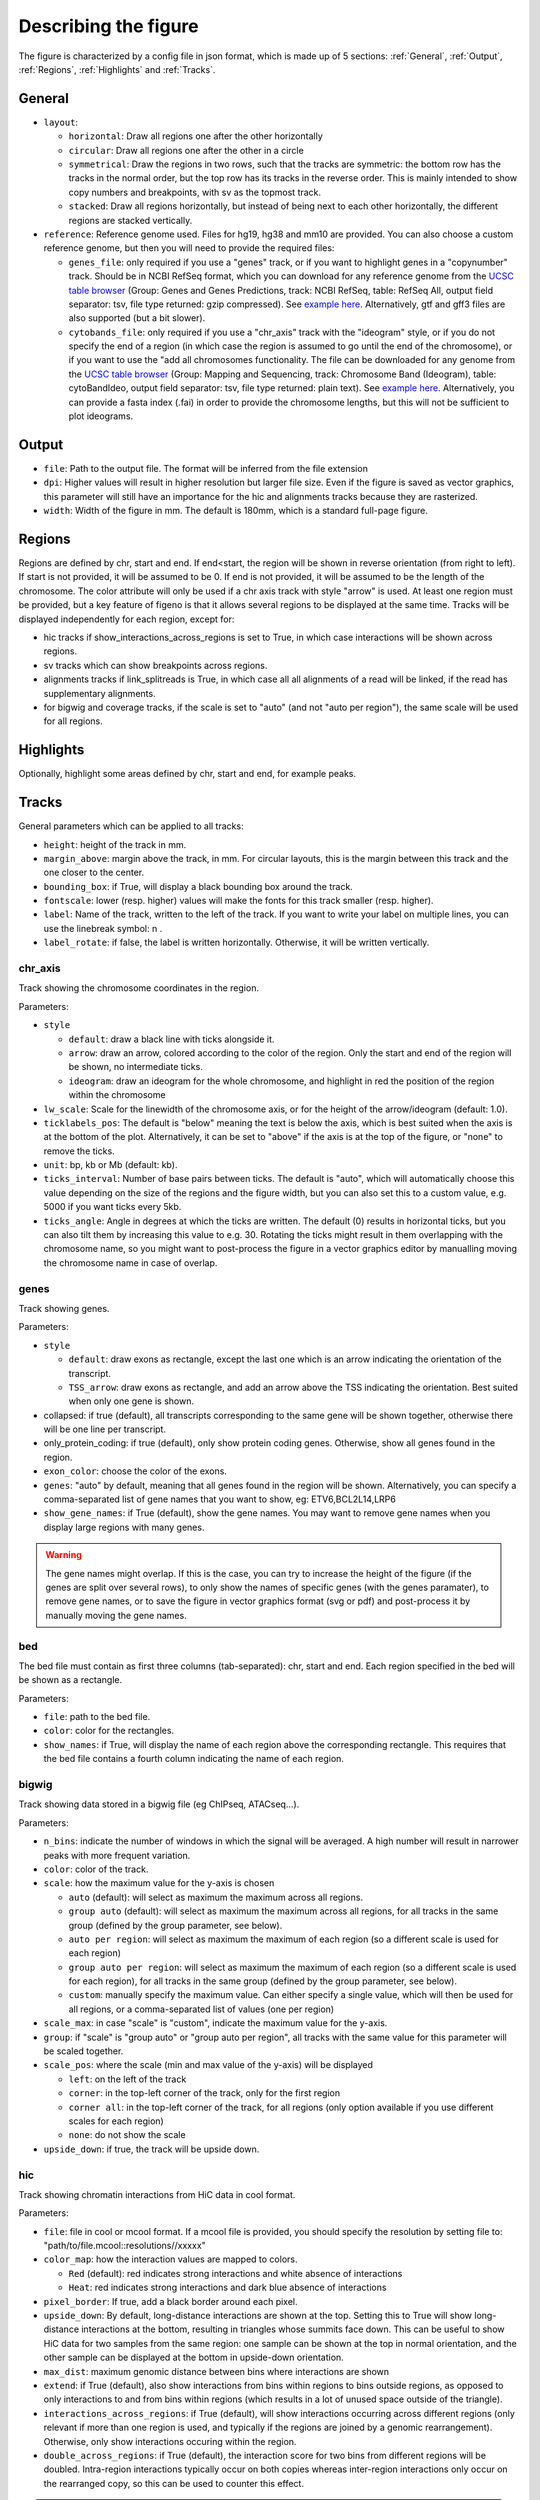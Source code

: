 .. _describingFigure:

Describing the figure
==================================

The figure is characterized by a config file in json format, which is made up of 5 sections: :ref:`General`, :ref:`Output`, :ref:`Regions`, :ref:`Highlights` and :ref:`Tracks`.
    
General
-------

* ``layout``: 

  * ``horizontal``: Draw all regions one after the other horizontally
  
  * ``circular``: Draw all regions one after the other in a circle
  
  * ``symmetrical``: Draw the regions in two rows, such that the tracks are symmetric: the bottom row has the tracks in the normal order, but the top row has its tracks in the reverse order. This is mainly intended to show copy numbers and breakpoints, with sv as the topmost track.
  
  * ``stacked``: Draw all regions horizontally, but instead of being next to each other horizontally, the different regions are stacked vertically.
* ``reference``: Reference genome used. Files for hg19, hg38 and mm10 are provided. You can also choose a custom reference genome, but then you will need to provide the required files: 

  * ``genes_file``: only required if you use a "genes" track, or if you want to highlight genes in a "copynumber" track. Should be in NCBI RefSeq format, which you can download for any reference genome from the  `UCSC table browser <https://genome.ucsc.edu/cgi-bin/hgTables>`_ (Group: Genes and Genes Predictions, track: NCBI RefSeq, table: RefSeq All, output field separator: tsv, file type returned: gzip compressed). See `example here <https://github.com/CompEpigen/figeno/blob/main/figeno/data/hg19_genes.txt.gz>`_. Alternatively, gtf and gff3 files are also supported (but a bit slower).
  
  * ``cytobands_file``: only required if you use a "chr_axis" track with the "ideogram" style, or if you do not specify the end of a region (in which case the region is assumed to go until the end of the chromosome), or if you want to use the "add all chromosomes functionality. The file can be downloaded for any genome from the `UCSC table browser <https://genome.ucsc.edu/cgi-bin/hgTables>`_ (Group: Mapping and Sequencing, track: Chromosome Band (Ideogram), table: cytoBandIdeo, output field separator: tsv, file type returned: plain text). See `example here <https://github.com/CompEpigen/figeno/blob/main/figeno/data/hg19_cytobands.tsv>`_. Alternatively, you can provide a fasta index (.fai) in order to provide the chromosome lengths, but this will not be sufficient to plot ideograms.


Output
-------

* ``file``: Path to the output file. The format will be inferred from the file extension
* ``dpi``: Higher values will result in higher resolution but larger file size. Even if the figure is saved as vector graphics, this parameter will still have an importance for the hic and alignments tracks because they are rasterized.
* ``width``: Width of the figure in mm. The default is 180mm, which is a standard full-page figure.

Regions
-------

Regions are defined by chr, start and end. If end<start, the region will be shown in reverse orientation (from right to left). If start is not provided, it will be assumed to be 0. If end is not provided, it will be assumed to be the length of the chromosome. The color attribute will only be used if a chr axis track with style "arrow" is used. At least one region must be provided, but a key feature of figeno is that it allows several regions to be displayed at the same time. Tracks will be displayed independently for each region, except for:

* hic tracks if show_interactions_across_regions is set to True, in which case interactions will be shown across regions.
* sv tracks which can show breakpoints across regions.
* alignments tracks if link_splitreads is True, in which case all all alignments of a read will be linked, if the read has supplementary alignments.
* for bigwig and coverage tracks, if the scale is set to "auto" (and not "auto per region"), the same scale will be used for all regions.



Highlights
----------

Optionally, highlight some areas defined by chr, start and end, for example peaks.

Tracks
------

General parameters which can be applied to all tracks:

* ``height``: height of the track in mm.

* ``margin_above``: margin above the track, in mm. For circular layouts, this is the margin between this track and the one closer to the center.

* ``bounding_box``: if True, will display a black bounding box around the track.

* ``fontscale``: lower (resp. higher) values will make the fonts for this track smaller (resp. higher).

* ``label``: Name of the track, written to the left of the track. If you want to write your label on multiple lines, you can use the linebreak symbol: \n .

* ``label_rotate``: if false, the label is written horizontally. Otherwise, it will be written vertically.


chr_axis
^^^^^^^^

Track showing the chromosome coordinates in the region.

.. image:: images/figure_chr.png 

Parameters:

* ``style``

  * ``default``: draw a black line with ticks alongside it.
  
  * ``arrow``: draw an arrow, colored according to the color of the region. Only the start and end of the region will be shown, no intermediate ticks.
  
  * ``ideogram``: draw an ideogram for the whole chromosome, and highlight in red the position of the region within the chromosome

* ``lw_scale``: Scale for the linewidth of the chromosome axis, or for the height of the arrow/ideogram (default: 1.0).
  
* ``ticklabels_pos``: The default is "below" meaning the text is below the axis, which is best suited when the axis is at the bottom of the plot. Alternatively, it can be set to "above" if the axis is at the top of the figure, or "none" to remove the ticks.

* ``unit``: bp, kb or Mb (default: kb). 
  
* ``ticks_interval``: Number of base pairs between ticks. The default is "auto", which will automatically choose this value depending on the size of the regions and the figure width, but you can also set this to a custom value, e.g. 5000 if you want ticks every 5kb.

* ``ticks_angle``: Angle in degrees at which the ticks are written. The default (0) results in horizontal ticks, but you can also tilt them by increasing this value to e.g. 30. Rotating the ticks might result in them overlapping with the chromosome name, so you might want to post-process the figure in a vector graphics editor by manualling moving the chromosome name in case of overlap.


genes
^^^^^  

Track showing genes.

.. image:: images/figure_genes.png 

Parameters:

* ``style``

  * ``default``: draw exons as rectangle, except the last one which is an arrow indicating the orientation of the transcript.
  
  * ``TSS_arrow``: draw exons as rectangle, and add an arrow above the TSS indicating the orientation. Best suited when only one gene is shown.
  
* collapsed: if true (default), all transcripts corresponding to the same gene will be shown together, otherwise there will be one line per transcript.

* only_protein_coding: if true (default), only show protein coding genes. Otherwise, show all genes found in the region.
  
* ``exon_color``: choose the color of the exons.

* ``genes``: "auto" by default, meaning that all genes found in the region will be shown. Alternatively, you can specify a comma-separated list of gene names that you want to show, eg: ETV6,BCL2L14,LRP6

* ``show_gene_names``: if True (default), show the gene names. You may want to remove gene names when you display large regions with many genes.

.. warning::
  The gene names might overlap. If this is the case, you can try to increase the height of the figure (if the genes are split over several rows), to only show the names of specific genes (with the genes paramater), to remove gene names, or to save the figure in vector graphics format (svg or pdf) and post-process it by manually moving the gene names.

bed
^^^^^^^^

The bed file must contain as first three columns (tab-separated): chr, start and end. Each region specified in the bed will be shown as a rectangle.

Parameters:

* ``file``: path to the bed file.

* ``color``: color for the rectangles.

* ``show_names``: if True, will display the name of each region above the corresponding rectangle. This requires that the bed file contains a fourth column indicating the name of each region.

bigwig
^^^^^^^^

Track showing data stored in a bigwig file (eg ChIPseq, ATACseq...).

.. image:: images/figure_bigwig.png 

Parameters:

* ``n_bins``: indicate the number of windows in which the signal will be averaged. A high number will result in narrower peaks with more frequent variation.

* ``color``: color of the track.

* ``scale``: how the maximum value for the y-axis is chosen

  * ``auto`` (default): will select as maximum the maximum across all regions.

  * ``group auto`` (default): will select as maximum the maximum across all regions, for all tracks in the same group (defined by the group parameter, see below).
  
  * ``auto per region``: will select as maximum the maximum of each region (so a different scale is used for each region)

  * ``group auto per region``: will select as maximum the maximum of each region (so a different scale is used for each region), for all tracks in the same group (defined by the group parameter, see below).
  
  * ``custom``: manually specify the maximum value. Can either specify a single value, which will then be used for all regions, or a comma-separated list of values (one per region)

* ``scale_max``: in case "scale" is "custom", indicate the maximum value for the y-axis.

* ``group``: if "scale" is "group auto" or "group auto per region", all tracks with the same value for this parameter will be scaled together.
  
* ``scale_pos``: where the scale (min and max value of the y-axis) will be displayed

  * ``left``: on the left of the track
  
  * ``corner``: in the top-left corner of the track, only for the first region
  
  * ``corner all``: in the top-left corner of the track, for all regions (only option available if you use different scales for each region)
  
  * ``none``: do not show the scale
  
* ``upside_down``: if true, the track will be upside down.

hic
^^^^^^^^

Track showing chromatin interactions from HiC data in cool format.

.. image:: images/figure_hic.png 

Parameters:

* ``file``: file in cool or mcool format. If a mcool file is provided, you should specify the resolution by setting file to: "path/to/file.mcool::resolutions//xxxxx" 

* ``color_map``: how the interaction values are mapped to colors.

  * ``Red`` (default): red indicates strong interactions and white absence of interactions
  
  * ``Heat``: red indicates strong interactions and dark blue absence of interactions
  
* ``pixel_border``: If true, add a black border around each pixel.

* ``upside_down``: By default, long-distance interactions are shown at the top. Setting this to True will show long-distance interactions at the bottom, resulting in triangles whose summits face down. This can be useful to show HiC data for two samples from the same region: one sample can be shown at the top in normal orientation, and the other sample can be displayed at the bottom in upside-down orientation.

* ``max_dist``: maximum genomic distance between bins where interactions are shown
  
* ``extend``: if True (default), also show interactions from bins within regions to bins outside regions, as opposed to only interactions to and from bins within regions (which results in a lot of unused space outside of the triangle).

* ``interactions_across_regions``: if True (default), will show interactions occurring across different regions (only relevant if more than one region is used, and typically if the regions are joined by a genomic rearrangement). Otherwise, only show interactions occuring within the region.

* ``double_across_regions``: if True (default), the interaction score for two bins from different regions will be doubled. Intra-region interactions typically occur on both copies whereas inter-region interactions only occur on the rearranged copy, so this can be used to counter this effect.

.. warning::
  Only .cool and .mcool files are supported. If you have .hic files, please convert them to cool using https://hicexplorer.readthedocs.io/en/latest/content/tools/hicConvertFormat.html.



coverage
^^^^^^^^

Track showing the coverage for a bam file.

Parameters:

* ``n_bins``: indicate the number of windows in which the signal will be averaged. A high number will result in narrower peaks with more frequent variation.

* ``color``: color of the track.

* ``scale``: how the maximum value for the y-axis is chosen

  * ``auto`` (default): will select as maximum the maximum across all regions.

  * ``group auto`` (default): will select as maximum the maximum across all regions, for all tracks in the same group (defined by the group parameter, see below).
  
  * ``auto per region``: will select as maximum the maximum of each region (so a different scale is used for each region)

  * ``group auto per region``: will select as maximum the maximum of each region (so a different scale is used for each region), for all tracks in the same group (defined by the group parameter, see below).
  
  * ``custom``: manually specify the maximum value. Can either specify a single value, which will then be used for all regions, or a comma-separated list of values (one per region)

* ``scale_max``: in case "scale" is "custom", indicate the maximum value for the y-axis.

* ``group``: if "scale" is "group auto" or "group auto per region", all tracks with the same value for this parameter will be scaled together.
  
* ``scale_pos``: where the scale (min and max value of the y-axis) will be displayed

  * ``left``: on the left of the track
  
  * ``corner``: in the top-left corner of the track, only for the first region
  
  * ``corner all``: in the top-left corner of the track, for all regions (only option available if you use different scales for each region)
  
  * ``none``: do not show the scale

* ``upside_down``: if true, the track will be upside down.


alignments
^^^^^^^^^^

Tracks showing reads aligned in the region, from a bam file.

.. image:: images/figure_alignments.png 

Parameters:

* ``file``: bam file, which must be indexed (eg a .bai file must also be present).

* ``hgap_bp``: minimum number of base pairs between two reads shown on the same row.

* ``vgap_frac``: fraction of the vertical space to use as gap between rows of reads (default: 0.3). You might want to lower this value when showing base modifications, or increase it if you want to show split reads.

* ``read_color``: color for the reads.

* ``link_splitreads``: whether or not to draw dashed lines linking all the alignments of a split read. If true, will also try to show all alignments from the same read on the same row.

  * ``only_show_splitreads``: if True and link_splitreads is True, will only show splitreads. Otherwise, show all reads.
  
  * ``splitread_color``: if link_splitreads is True, the color for splitreads.

  * ``link_color``: if link_splitreads is True, the color for the dashed line representing the link between two alignments of a splitread.

  * ``link_lw``: if link_splitreads is True, the linewidth for the dashed line representing the link between two alignments of a splitread (default: 0.2).
  
  * ``min_splitreads_breakpoints``: if link_splitreads is True, will only consider splitreads which correspond to a breakpoint supported by at least this number of splitreads (default: 2). This is used to filter splitreads not corresponding to an actual breakpoint.
  

* ``group_by``: none (default) or haplotype. Grouping by haplotypes requires the reads to be phased (with a HP tag). 

  * ``show_unphased``: when grouping by haplotype: whether to only show the reads phased to the two haplotypes, or also the unphased reads.
  
  * ``exchange_haplotypes``: when grouping by haplotype: by default (false), haplotype 1 is at the top. Setting this to true will put haplotype 2 at the top.
  
  * ``show_haplotype_colors``: when grouping by haplotype: whether or not to show a side panel on the left with colors for each group.
  
  * ``haplotype_colors``: when grouping by haplotype and show_haplotype_colors is true: list of colors for each haplotype.
  
  * ``haplotype_labels``: when grouping by haplotype: list of labels for each haplotype.
  
* ``color_by``: none or basemod. Coloring by base modification requires MM/ML tags in the bam file. Up to two different base modifications can be visualized at the same time (eg methylation and hydroxymethylation).

  * ``color_unmodified``: when coloring by base modification: color for the unmodified bases.

  * ``basemods``: when coloring by base modification: list of lists [base,mod,color] for each base modification, where base is for example "C" and mod "m" for cytosine methylation.
  
  * ``fix_hardclip_basemod``: the base modification in the MM/ML tags require the full read sequence, which is not provided in case of hard clipping (default for supplementary alignments with minimap2). If this is set to true, figeno will look for the primary alignment elsewhere in the bam file, and use its sequence to infer the methylation in the supplementary alignment. Otherwise, will simply not display the methylation status of hardclipped alignments. This option is somewhat experimental, and will slow down the generation of the figure.

.. warning::
  MM and ML tags are required in the bam file in order to color by base modifications. They should be included in the bam file automatically if you use dorado with a modified bases model.


basemod_freq
^^^^^^^^^^^^

Track showing base modification frequencies (e.g. methylation). The supported file types are:

* bam file with MM and ML tags (must be indexed).
* bedmethyl file (e.g. generated by modkit, with the format described `here <https://nanoporetech.github.io/modkit/intro_bedmethyl.html#bedmethyl-column-descriptions>`_). Bedmethyl files must be bgzip-compressed and indexed with tabix, which can be done with ``bgzip sample.bedmethyl`` and ``tabix -p bed sample.bedmethyl.gz``).
* bedgraph file: tab-separated file with no header and four columns: chr pos pos+1 basemodPercentage
* 3-column tsv file: tab-separated file with no header and three columns: chr pos basemodPercentage


.. image:: images/figure_basemod.png 

Parameters:

* ``style``: "lines" (default) will plot a link all data points by a line. "dots" will show one dot per data point, which may be better for sparse data.

* ``smooth``: only applicable if style is "lines". If the value is 0, will simply show the raw base modification frequency at each position, which might result in ragged lines. If the value is x>0, the basemodification frequency will be averaged among the next x and previous x positions (but only if they are within 100bp of the original position). Default: 4.

* ``gap_frac``: only applicable if style is "lines". If two positions are separated by more than this value multiplied by the length of the region, the line will be split. This is to avoid long straight lines in places where there is no data. If you set this value to 1, there will always be a continous lines. Default: 0.1. 

* ``bams``: list of dictionaries with the following keys:
  
  * ``file``: path to a bam file with MM/ML tags.
  
  * ``base``: base for the base modification, e.g. C for cytosine.
  
  * ``mod``: modification, e.g. m for methylation or h for hydroxymethylation.
  
  * ``min_coverage``: minimum coverage at a position for the methylation frequency to be reported.
  
  * ``linewidth``: Width of the line showing the basemod frequency.
  
  * ``opacity``: Opacity of the line showing the basemod frequency.
  
  * ``fix_hardclip``: see fix_hardclip_basemod for alignments.
  
  * ``split_by_haplotype``: Whether or not to split by haplotype.
  
  * ``colors``: list of one (if split_by_haplotype is False) or two (if split_by_haplotype is True) colors for the lines showing the basemod frequency.

* ``bedmethyls``: list of dictionaries with the following keys:

  * ``file``: path to a bedmethyl file, a bedgraph file, or a 3-column tsv file (see above for details about these formats).
  
  * ``mod``: modification, e.g. m for methylation or h for hydroxymethylation.
  
  * ``min_coverage``: minimum coverage at a position for the methylation frequency to be reported.
  
  * ``linewidth``: Width of the line showing the basemod frequency.
  
  * ``opacity``: Opacity of the line showing the basemod frequency.
  
  * ``color``: Color of the line showing the basemod frequency.


sv
^^^^^^^^

Track with arcs showing structural variants. If only one of the two breakends is within a displayed region, then only a line will be drawn, with a label indicating the chromosome of the other breakend.

Parameters:

* ``file``: file containing the SV information. Can either be a vcf or a tsv file with at least the four columns: "chr1", "pos1", "chr2" and "pos2". For a tsv file, you can also provide the "strand1" and "strand2" columns in order to color SVs according to SV type (see below), or directly a "color" column, otherwise all SVs will be black.

* ``lw``: line width for the arcs showing the SVs. 

* ``color_del``, ``color_dup``, ``color_T2T``, ``color_H2H``, ``color_trans``: color of the arc representing the SV, depending on the SV type (respectively: deletion, duplication, tail-to-tail inversion, head-to-head inversion, translocation).

copynumber
^^^^^^^^^^

Track showing copy numbers, for WGS data. There is no standard format to represent this data, so currently figeno accepts as input different formats produced by CNA callers:

* `Control-FREEC <https://boevalab.inf.ethz.ch/FREEC/index.html>`_, in which case you need to provide a freec_ratios file, which contains the copy number ratios in each bin, and optionally the called CNAs in freec_CNAs.

* `purple <https://github.com/hartwigmedical/hmftools/tree/master/purple>`_, in which case you need to provide a purple_cn file, which contains the segmented copy numbers.

* `delly <https://github.com/dellytools/delly>`_, in which case you need to provide a delly_cn file, which contains the copy number in each bin, and optionally the called CNAs in delly_CNAs. The called CNAs will be used to colour the dots based on the called copy number, otherwise the dots will be colored based on their own copy number (which might be noisy).

You can of course call CNAs with a different program, but you will then need to convert the files to one of the accepted formats (or you can suggest the addition of a new supported format).

Parameters:

* ``input_type``: "freec", "purple" or "delly". 

* ``freec_ratios``: tsv file containg at least the three columns: "Chromosome", "Start", "Ratio" (other columns will be ignored). Chromosome and start indicate the genomic position of the bin, and the copy number is ratio multiplied by ploidy. Rows with a ratio <0 will be ignored. See `example file <https://github.com/CompEpigen/figeno/blob/main/test_data/THP1_ratio.txt>`_.

* ``freec_CNAs``: tsv file containing 5 columns without header. Each row indicates a copy number variant, where the columns indicate: chromosome, start, end, copy number, and the type of CNV ("gain" or "loss"). The called CNAs will be used to colour the dots based on the called copy number, otherwise the dots will be colored based on their own copy number (which might be noisy). See `example file <https://github.com/CompEpigen/figeno/blob/main/test_data/THP1_CNVs>`_.

* ``purple_cn``: tsv file with the following columns: "chromosome", "start", "end", "copyNumber". The columns "bafCount" and "baf" are optional, if they are provided CNLOH will be shown. See `example file <https://github.com/CompEpigen/figeno/blob/main/test_data/purple_cn.tsv>`_.

* ``delly_cn``: tsv file (can be gzip-compressed) containing 6 columns: chr, start, end, binsize, counts, copy_number. The column names in the header will be ignored, but the order of the column is important. Only chr, start and copy_number will actually be used, so you can put placeholders for the other columns. See `example file <https://github.com/CompEpigen/figeno/blob/main/test_data/delly.cov.gz>`_.

* ``delly_CNAs``: tsv file (without header) containing 5 columns: chr, start, end, id, copy_number (the column id is optional). Such a file can be created from the bcf file generated by delly with: ``bcftools query -f "%CHROM\t%POS\t%INFO/END\t%ID[\t%RDCN]\n" out.bcf > seg.bed``.  The called CNAs will be used to colour the dots based on the called copy number, otherwise the dots will be colored based on their own copy number (which might be noisy). See `example file <https://github.com/CompEpigen/figeno/blob/main/test_data/delly_CNAs.bed>`_.



* ``genes``: comma-separated list of genes to highlight.

* ``ploidy``: ploidy for the sample (default:2), only used if freec_ratios is used.

* ``min_cn``, ``max_cn``: minimum and maximum copy number to display. If not provided, will automatically set these values to fit all copy numbers in the regions displayed.

* ``marker_size``: size of the markers, if freec_ratios is provided (default: 0.7).

* ``color_normal``, ``color_loss``, ``color_gain``, ``color_cnloh``: colors for the dots or segments depending on CNV status. CNLOH (copy neutral loss of heterozygosity) is only used if purple_cn is provided.

* ``grid``: if True, might display horizontal and vertical lines (see below), depending on which of the other options are set.

* ``grid_major``, ``grid_minor``: whether or not to display vertical lines for major and minor ticks, respectively.

* ``grid_cn``: whether or not to display horizontal lines for each integer copy number.



































